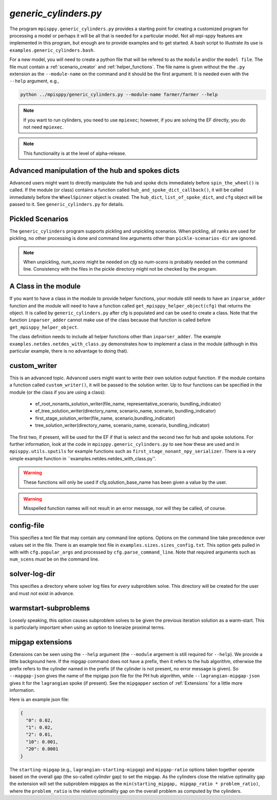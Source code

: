 .. _generic_cylinders:

`generic_cylinders.py`
======================

The program ``mpisppy.generic_cylinders.py`` provides a starting point for
creating a customized program for processing a model or perhaps it will be all
that is needed for a particular model. Not all mpi-sppy features
are implemented in this program, but enough are to provide examples and to get
started. A bash script to illustrate its use is ``examples.generic_cylinders.bash``.

For a new model, you will need to create a python file that will
be refered to as the ``module`` and/or the ``model file``.
The file must contain a :ref:`scenario_creator` and :ref:`helper_functions`.
The file name is given without the the ``.py`` extension as the
``--module-name`` on the command and it should be the first argument. It is
needed even with the ``--help`` argument, e.g.,

.. code-block:: bash
   
    python ../mpisppy/generic_cylinders.py --module-name farmer/farmer --help

.. Note::
   If you want to run cylinders, you need to use ``mpiexec``; however, if you are
   solving the EF directly, you do not need ``mpiexec``.


.. Note::
    This functionality is at the level of alpha-release.

Advanced manipulation of the hub and spokes dicts
-------------------------------------------------

Advanced users might want to directly manipulate the hub and spoke dicts
immediately before ``spin_the_wheel()`` is called. If the module (or class)
contains a function called ``hub_and_spoke_dict_callback()``, it will be called
immediately before the ``WheelSpinner`` object is created. The ``hub_dict``,
``list_of_spoke_dict``, and ``cfg`` object will be passed to it.
See ``generic_cylinders.py`` for details.

    
Pickled Scenarios
-----------------

The ``generic_cylinders`` program supports pickling and unpickling
scenarios. When pickling, all ranks are used for pickling, no other
processing is done and command line arguments other than
``pickle-scenarios-dir`` are
ignored.

.. Note::
   When unpickling, `num_scens` might be needed on `cfg` so `num-scens` is
   probably needed on the command line. Consistency with the files in the
   pickle directory might not be checked by the program.

A Class in the module
---------------------

If you want to have a class in the module to provide helper functions,
your module still needs to have an ``inparse_adder`` function and the module will need
to have a function called ``get_mpisppy_helper_object(cfg)`` that returns
the object.  It is called by ``generic_cylinders.py`` after cfg is
populated and can be used to create a class. Note that the function
``inparser_adder`` cannot make use of the class because that function
is called before ``get_mpisppy_helper_object``.

The class definition needs to include all helper functions other than
``inparser_adder``.  The example ``examples.netdes.netdes_with_class.py``
demonstrates how to implement a class in the module (although in this
particular example, there is no advantage to doing that).

        
custom_writer
-------------

This is an advanced topic. 
Advanced users might want to write their own solution output function. If the
module contains a function called ``custom_writer()``, it will be passed
to the solution writer. Up to four functions can be specified in the module (or the
class if you are using a class):

   - ef_root_nonants_solution_writer(file_name, representative_scenario, bundling_indicator)
   - ef_tree_solution_writer(directory_name, scenario_name, scenario, bundling_indicator)
   - first_stage_solution_writer(file_name, scenario,bundling_indicator)
   - tree_solution_writer(directory_name, scenario_name, scenario, bundling_indicator)

The first two, if present, will be used for the EF if that is select
and the second two for hub and spoke solutions.  For further
information, look at the code in ``mpisppy.generic_cylinders.py`` to
see how these are used and in ``mpisppy.utils.sputils`` for example functions
such as ``first_stage_nonant_npy_serializer``.  There is a very simple
example function in ``examples.netdes.netdes_with_class.py''.

.. Warning::
   These functions will only be used if cfg.solution_base_name has been given a value by the user.

.. Warning::
   Misspelled function names will not result in an error message, nor will they be called, of course.

config-file
-----------

This specifies a text file that may contain any command line options.
Options on the command line take precedence over values set in the file.
There is an example text file in ``examples.sizes.sizes_config.txt``.
This option gets pulled in with with ``cfg.popular_args`` and processed by ``cfg.parse_command_line``.
Note that required arguments such as ``num_scens`` *must* be on the command line.

solver-log-dir
--------------

This specifies a directory where solver log files for *every* subproblem solve.
This directory will be created for the user and must *not* exist in advance.

warmstart-subproblems
---------------------

Loosely speaking, this option causes subproblem solves to be given the
previous iteration solution as a warm-start. This is particularly important
when using an option to lineraize proximal terms.


mipgap extensions
-----------------

Extensions can be seen using the ``--help`` argument (the ``--module``
argement is still required for ``--help``).  We provide a little
background here. If the mipgap command does not have a prefix, then
it refers to the hub algorithm, otherwise the prefix refers
to the cylinder named in the prefix (if the cylinder is not
present, no error message is given). So ``--mapgap-json`` gives
the name of the mpigap json file for the PH hub algorithm, while
``--lagrangian-mipgap-json`` gives it for the ``lagrangian`` spoke
(if present).  See the ``mipgapper`` section of :ref:`Extensions`
for a little more information.

Here is an example json file:

.. code-block:: json

  {
    "0": 0.02,
    "1": 0.02,
    "2": 0.01,
    "10": 0.001,
    "20": 0.0001
  }

The ``starting-mipgap`` (e.g., ``lagrangian-starting-mipgap``)
and ``mipgap-ratio`` options taken together operate based on the overall
gap (the so-called `cylinder` gap) to set the mipgap.
As the cylinders close the relative optimality gap the extension will set the subproblem
mipgaps as the ``min(starting_mipgap, mipgap_ratio * problem_ratio)``, where
the ``problem_ratio`` is the relative optimality gap on the overall problem
as computed by the cylinders.
